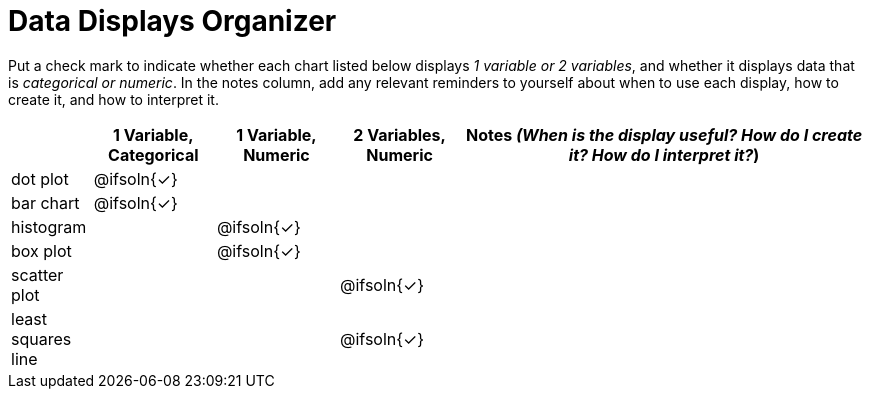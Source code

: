 = Data Displays Organizer

Put a check mark to indicate whether each chart listed below displays _1 variable or 2 variables_, and whether it displays data that is _categorical or numeric_. In the notes column, add any relevant reminders to yourself about when to use each display, how to create it, and how to interpret it.

[.FillVerticalSpace, cols="^.^2,^.^3,^.^3,^.^3,^.^10", options="header"]
|===
|
| 1 Variable, Categorical
| 1 Variable, Numeric
| 2 Variables, Numeric
| Notes _(When is the display useful? How do I create it? How do I interpret it?_)


| dot plot
| @ifsoln{✓}
|
|
|


| bar chart
| @ifsoln{✓}
|
|
|


| histogram
|
| @ifsoln{✓}
|
|


| box plot
|
| @ifsoln{✓}
|
|


| scatter plot
|
|
| @ifsoln{✓}
|


| least squares line
|
|
| @ifsoln{✓}
|


|===

